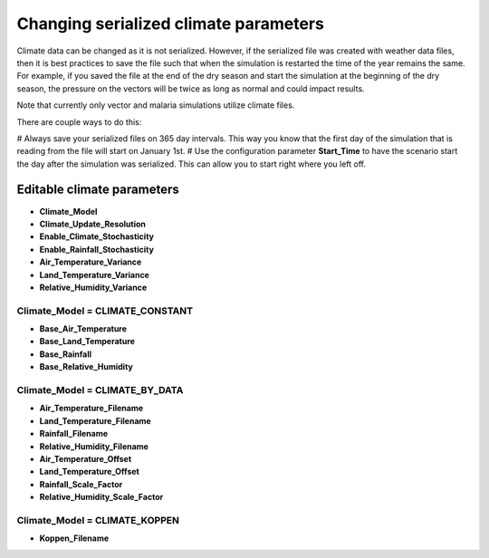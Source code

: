 ======================================
Changing serialized climate parameters
======================================


Climate data can be changed as it is not serialized.  However, if the serialized file was created
with weather data files, then it is best practices to save the file such that when the simulation is
restarted the time of the year remains the same.  For example, if you saved the file at the end of
the dry season and start the simulation at the beginning of the dry season, the pressure on the
vectors will be twice as long as normal and could impact results.

Note that currently only vector and malaria simulations utilize climate files.

There are couple ways to do this:

# Always save your serialized files on 365 day intervals.  This way you know that the first day of the simulation that is reading from the file will start on January 1st.
# Use the configuration parameter **Start_Time** to have the scenario start the day after the simulation was serialized.  This can allow you to start right where you left off.


Editable climate parameters
===========================

* **Climate_Model**
* **Climate_Update_Resolution**
* **Enable_Climate_Stochasticity**
* **Enable_Rainfall_Stochasticity**
* **Air_Temperature_Variance**
* **Land_Temperature_Variance**
* **Relative_Humidity_Variance**

**Climate_Model** = CLIMATE_CONSTANT
------------------------------------

* **Base_Air_Temperature**
* **Base_Land_Temperature**
* **Base_Rainfall**
* **Base_Relative_Humidity**

**Climate_Model** = CLIMATE_BY_DATA
-----------------------------------

* **Air_Temperature_Filename**
* **Land_Temperature_Filename**
* **Rainfall_Filename**
* **Relative_Humidity_Filename**
* **Air_Temperature_Offset**
* **Land_Temperature_Offset**
* **Rainfall_Scale_Factor**
* **Relative_Humidity_Scale_Factor**

**Climate_Model** = CLIMATE_KOPPEN
----------------------------------

* **Koppen_Filename**